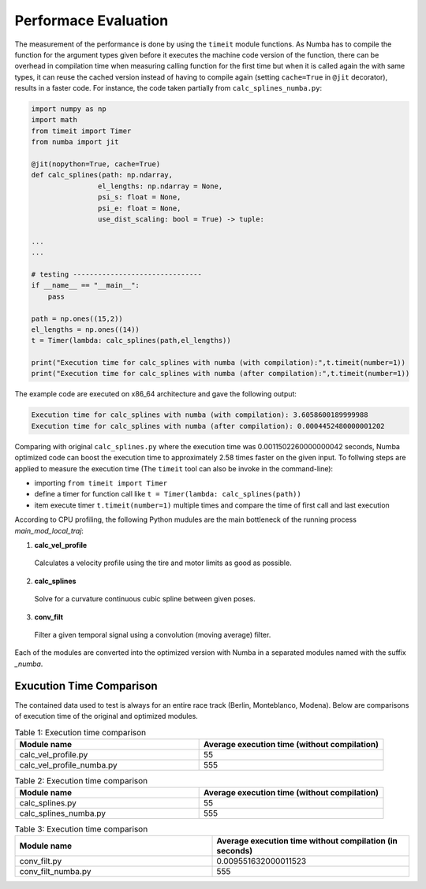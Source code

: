 Performace Evaluation
================================

The measurement of the performance is done by using the ``timeit`` module functions. As Numba has to compile the function for the argument types given before it executes the machine code version of the function, there can be overhead in compilation time when measuring 
calling function for the first time but when it is called again the with same types, it can reuse the cached version instead of having to compile again (setting ``cache=True`` in ``@jit`` decorator), results 
in a faster code. For instance, the code taken partially from ``calc_splines_numba.py``:

.. code-block:: python

    import numpy as np
    import math
    from timeit import Timer
    from numba import jit

    @jit(nopython=True, cache=True)
    def calc_splines(path: np.ndarray,
                    el_lengths: np.ndarray = None,
                    psi_s: float = None,
                    psi_e: float = None,
                    use_dist_scaling: bool = True) -> tuple:
                    
    ...
    ...

    # testing -------------------------------
    if __name__ == "__main__":
        pass

    path = np.ones((15,2))
    el_lengths = np.ones((14))
    t = Timer(lambda: calc_splines(path,el_lengths))

    print("Execution time for calc_splines with numba (with compilation):",t.timeit(number=1))
    print("Execution time for calc_splines with numba (after compilation):",t.timeit(number=1))


The example code are executed on x86\_64 architecture and gave the following output:

.. code-block:: python

    Execution time for calc_splines with numba (with compilation): 3.6058600189999988
    Execution time for calc_splines with numba (after compilation): 0.0004452480000001202

Comparing with original ``calc_splines.py`` where the execution time was  0.0011502260000000042 seconds, Numba optimized code can boost the execution time to approximately 2.58 times faster on the given input. To follwing steps are applied to measure the execution time (The ``timeit`` tool can also be invoke in the command-line):

- importing ``from timeit import Timer``
- define a timer for function call like ``t = Timer(lambda: calc_splines(path))``
- item execute timer ``t.timeit(number=1)`` multiple times and compare the time of first call and last execution



According to CPU profiling, the following Python mudules are the main bottleneck of the running process `main_mod_local_traj`:

1. **calc_vel_profile** 
  Calculates a velocity profile using the tire and motor limits as good as possible.
2. **calc_splines** 
  Solve for a curvature continuous cubic spline between given poses.
3. **conv_filt** 
  Filter a given temporal signal using a convolution (moving average) filter.

Each of the modules are converted into the optimized version with Numba in a separated modules named with the suffix `_numba`.

Exucution Time Comparison
--------

The contained data used to test is always for an entire race track (Berlin, Monteblanco, Modena). Below are comparisons of execution time of the original and optimized modules. 

.. list-table:: Table 1: Execution time comparison
   :widths: 40 40
   :header-rows: 1

   * - Module name
     - Average execution time (without compilation)
   * - calc_vel_profile.py
     - 55
   * - calc_vel_profile_numba.py
     - 555

.. list-table:: Table 2: Execution time comparison
   :widths: 40 40
   :header-rows: 1

   * - Module name
     - Average execution time (without compilation)
   * - calc_splines.py
     - 55
   * - calc_splines_numba.py
     - 555

.. list-table:: Table 3: Execution time comparison
   :widths: 40 40
   :header-rows: 1

   * - Module name
     - Average execution time without compilation (in seconds)
   * - conv_filt.py
     - 0.009551632000011523 
   * - conv_filt_numba.py
     - 555

